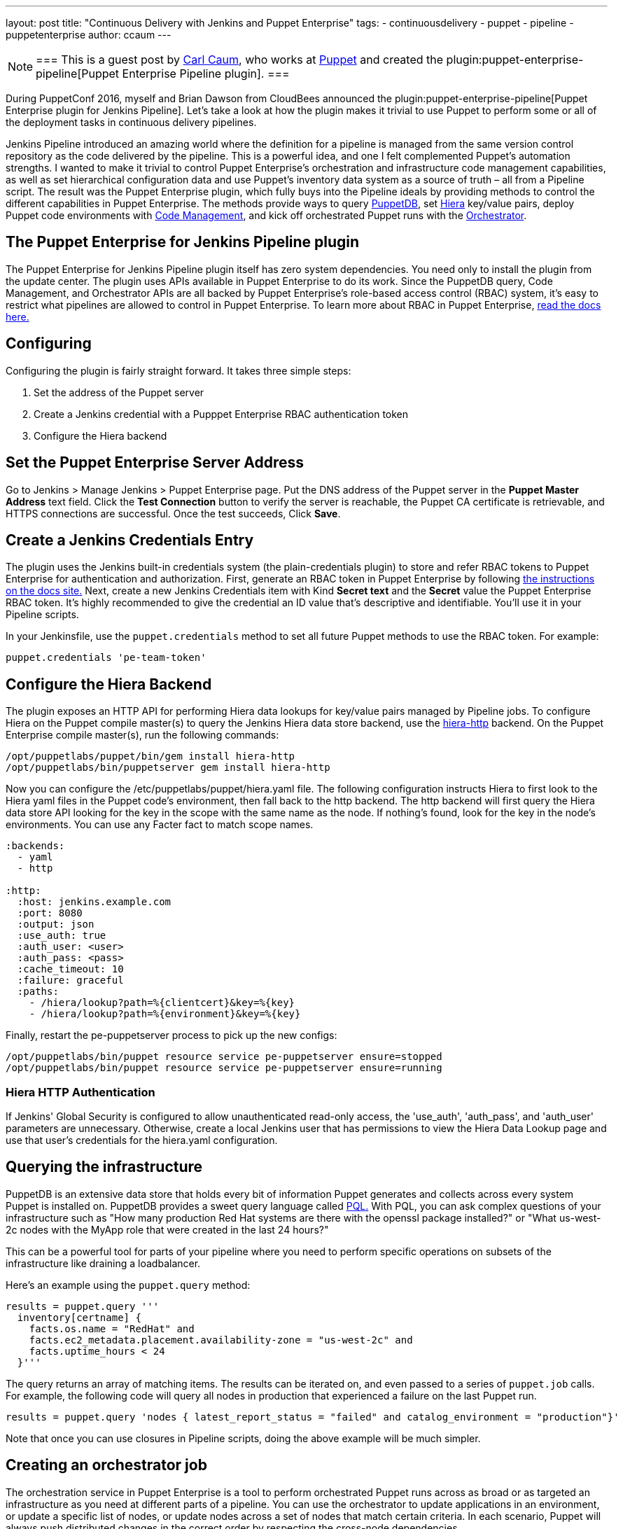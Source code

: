 ---
layout: post
title: "Continuous Delivery with Jenkins and Puppet Enterprise"
tags:
- continuousdelivery
- puppet
- pipeline
- puppetenterprise
author: ccaum
---


[NOTE]
===
This is a guest post by link:https://github.com/ccaum[Carl Caum],
who works at link:https://puppet.com[Puppet] and created the
plugin:puppet-enterprise-pipeline[Puppet Enterprise Pipeline plugin].
===


During PuppetConf 2016, myself and Brian Dawson from CloudBees announced the
plugin:puppet-enterprise-pipeline[Puppet Enterprise
plugin for Jenkins Pipeline].
Let's take a look at how the plugin makes it trivial to use Puppet to perform
some or all of the deployment tasks in continuous delivery pipelines.

Jenkins Pipeline introduced an amazing world where the definition for a
pipeline is managed from the same version control repository as the code
delivered by the pipeline. This is a powerful idea, and one I felt complemented
Puppet's automation strengths. I wanted to make it trivial to control Puppet
Enterprise's orchestration and infrastructure code management capabilities, as
well as set hierarchical configuration data and use Puppet's inventory data
system as a source of truth – all from a Pipeline script. The result was the
Puppet Enterprise plugin, which fully buys into the Pipeline ideals by
providing methods to control the different capabilities in Puppet Enterprise.
The methods provide ways to query
link:https://docs.puppet.com/puppetdb/4.3/[PuppetDB], set
link:https://docs.puppet.com/hiera/3.2/[Hiera] key/value pairs, deploy
Puppet code environments with
link:https://docs.puppet.com/pe/latest/code_mgr.html[Code Management], and kick off orchestrated Puppet runs with the
link:https://docs.puppet.com/pe/latest/app_orchestration_overview.html[Orchestrator].

== The Puppet Enterprise for Jenkins Pipeline plugin

The Puppet Enterprise for Jenkins Pipeline plugin itself has zero system
dependencies. You need only to install the plugin from the update center. The
plugin uses APIs available in Puppet Enterprise to do its work. Since the
PuppetDB query, Code Management, and Orchestrator APIs are all
backed by Puppet Enterprise's role-based access control (RBAC) system, it's
easy to restrict what pipelines are allowed to control in Puppet Enterprise. To
learn more about RBAC in Puppet Enterprise,
link:https://docs.puppet.com/pe/latest/rbac_intro.html[read the docs here.]

== Configuring

Configuring the plugin is fairly straight forward. It takes three simple steps:

. Set the address of the Puppet server
. Create a Jenkins credential with a Pupppet Enterprise RBAC authentication token
. Configure the Hiera backend

== Set the Puppet Enterprise Server Address

Go to Jenkins > Manage Jenkins > Puppet Enterprise page. Put the DNS address of
the Puppet server in the *Puppet Master Address* text field. Click the *Test
Connection* button to verify the server is reachable, the Puppet CA certificate
is retrievable, and HTTPS connections are successful. Once the test succeeds,
Click *Save*.

== Create a Jenkins Credentials Entry

The plugin uses the Jenkins built-in credentials system (the plain-credentials
plugin) to store and refer RBAC tokens to Puppet Enterprise for authentication
and authorization. First, generate an RBAC token in Puppet Enterprise by
following
link:https://docs.puppet.com/pe/latest/rbac_token_auth.html#generating-a-token-for-use-by-a-service[the
instructions on the docs site.] Next, create a new Jenkins Credentials item
with Kind *Secret text* and the *Secret* value the Puppet Enterprise RBAC
token. It's highly recommended to give the credential an ID value that's
descriptive and identifiable. You'll use it in your Pipeline scripts.

In your Jenkinsfile, use the `puppet.credentials` method to set all future Puppet
methods to use the RBAC token. For example:

[source, groovy]
----
puppet.credentials 'pe-team-token'
----

== Configure the Hiera Backend

The plugin exposes an HTTP API for performing Hiera data lookups for key/value
pairs managed by Pipeline jobs. To configure Hiera on the Puppet compile
master(s) to query the Jenkins Hiera data store backend, use the
link:https://github.com/crayfishx/hiera-http[hiera-http] backend. On the
Puppet Enterprise compile master(s), run the following commands:

----
/opt/puppetlabs/puppet/bin/gem install hiera-http
/opt/puppetlabs/bin/puppetserver gem install hiera-http
----

Now you can configure the /etc/puppetlabs/puppet/hiera.yaml file. The following
configuration instructs Hiera to first look to the Hiera yaml files in the
Puppet code's environment, then fall back to the http backend. The http backend
will first query the Hiera data store API looking for the key in the scope with
the same name as the node. If nothing's found, look for the key in the node's
environments. You can use any Facter fact to match scope names.

----
:backends:
  - yaml
  - http

:http:
  :host: jenkins.example.com
  :port: 8080
  :output: json
  :use_auth: true
  :auth_user: <user>
  :auth_pass: <pass>
  :cache_timeout: 10
  :failure: graceful
  :paths:
    - /hiera/lookup?path=%{clientcert}&key=%{key}
    - /hiera/lookup?path=%{environment}&key=%{key}
----

Finally, restart the pe-puppetserver process to pick up the new configs:

----
/opt/puppetlabs/bin/puppet resource service pe-puppetserver ensure=stopped
/opt/puppetlabs/bin/puppet resource service pe-puppetserver ensure=running
----

=== Hiera HTTP Authentication

If Jenkins' Global Security is configured to allow unauthenticated read-only
access, the 'use_auth', 'auth_pass', and 'auth_user' parameters are
unnecessary. Otherwise, create a local Jenkins user that has permissions to
view the Hiera Data Lookup page and use that user's credentials for the
hiera.yaml configuration.

== Querying the infrastructure

PuppetDB is an extensive data store that holds every bit of information Puppet
generates and collects across every system Puppet is installed on. PuppetDB
provides a sweet query language called
link:https://docs.puppet.com/puppetdb/4.3/api/query/v4/pql.html[PQL.] With PQL,
you can ask complex questions of your infrastructure such as "How many
production Red Hat systems are there with the openssl package installed?" or
"What us-west-2c nodes with the MyApp role that were created in the last 24
hours?"

This can be a powerful tool for parts of your pipeline where you need to
perform specific operations on subsets of the infrastructure like draining a
loadbalancer.

Here's an example using the `puppet.query` method:

[source, groovy]
----
results = puppet.query '''
  inventory[certname] {
    facts.os.name = "RedHat" and
    facts.ec2_metadata.placement.availability-zone = "us-west-2c" and
    facts.uptime_hours < 24
  }'''
----

The query returns an array of matching items. The results can be
iterated on, and even passed to a series of `puppet.job` calls. For example, the
following code will query all nodes in production that experienced a failure on
the last Puppet run.

[source, groovy]
----
results = puppet.query 'nodes { latest_report_status = "failed" and catalog_environment = "production"}'
----

Note that once you can use closures in Pipeline scripts, doing the above
example will be much simpler.

== Creating an orchestrator job

The orchestration service in Puppet Enterprise is a tool to perform
orchestrated Puppet runs across as broad or as targeted an infrastructure as
you need at different parts of a pipeline. You can use the orchestrator to
update applications in an environment, or update a specific list of nodes, or
update nodes across a set of nodes that match certain criteria. In each
scenario, Puppet will always push distributed changes in the correct order by
respecting the cross-node dependencies.

To create a job in the Puppet orchestrator from a Jenkins pipeline, use the
`puppet.job` method. The `puppet.job` method will create a new orchestrator job,
monitor the job for completion, and determine if any Puppet runs failed. If
there were failures, the pipeline will fail.

The following are just some examples of how to run Puppet orchestration jobs against the infrastructure you need to target.

Target an entire environment:

[source, groovy]
----
puppet.job 'production'
----

Target instances of an application in production:

[source, groovy]
----
puppet.job 'production', application: 'Myapp'
----

Target a specific list of nodes:

[source, groovy]
----
puppet.job 'production', nodes: ['db.example.com','appserver01.example.com','appserver02.example.com']
----

Target nodes matching a complex set if criteria:

[source, groovy]
----
puppet.job 'production', query: 'inventory[certname] { facts.os.name = "RedHat" and facts.ec2_metadata.placement.availability-zone = "us-west-2c" and uptime_hours < 24 }'
----

As you can see, the `puppet.job` command means you can be as broad or as targeted
as you need to be for different parts of your pipeline. There are many other
options you can add to the `puppet.job` method call, such as setting the Puppet
runs to noop, or giving the orchestrator a maximum concurrency limit.
link:https://puppet.com/product/capabilities/application-orchestration[Learn
more about the orchestrator here.]

== Updating Puppet code

If you're using Code Management in Puppet Enterprise (and you should), you can
ensure that all the modules, site manifests, Hiera data, and roles and profiles
are staged, synced, and ready across all your Puppet masters, direct from your
Jenkins pipeline.

To update Puppet code across all Puppet masters, use the `puppet.codeDeploy` method:

[source, groovy]
----
puppet.codeDeploy 'staging'
----

link:https://puppet.com/product/capabilities/code-management[Learn more Code Management in Puppet Enterprise here.]

== Setting Hiera values

The plugin includes an experimental feature to set Hiera key/value pairs. There
are many cases where you need to promote information through a pipeline, such
as a build version or artifact location. Doing so is very difficult in Puppet,
since data promotion almost always involves changing Hiera files and committing
to version control.

The plugin exposes an HTTP API endpoint that Hiera can query using the
hiera-http backend. With the backend configured on the Puppet master(s),
key/value pairs can be set to scopes. A scope is arbitrary and can be anything
you like, such as a Puppet environment, a node's certname, or the name of a
Facter fact like operatingsystem or domain.

To set a Hiera value from a pipeline, use the `puppet.hiera` method.

[source, groovy]
----
puppet.hiera scope: 'staging', key: 'build-version', value: env.BUILD_ID
----

Now you can set the same key with the same value to the production scope later
in the pipeline, followed by a call to `puppet.job` to push the change out.

== Examples

The
link:https://github.com/jenkinsci/puppet-enterprise-pipeline-plugin/tree/master/examples[plugin's
Github repository] contains a set of example Pipeline scripts. Feel free to
issue pull requests to add your own scripts!

== What's next

I'm pretty excited to see how this is going to help simplify continuous
delivery pipelines. I encourage everyone to get started with continuous
delivery today, even if it's just a simple pipeline. As your practices evolve,
you can begin to add automated tests, automate away manual checkpoints, start
to incorporate InfoSec tests, and include phases for practices like patch
management that require lots of manual approvals, verifications and rollouts.
You'll be glad you did.

